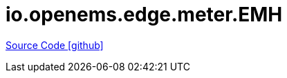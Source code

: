 = io.openems.edge.meter.EMH

https://github.com/OpenEMS/openems/tree/develop/io.openems.edge.meter.EMH[Source Code icon:github[]]